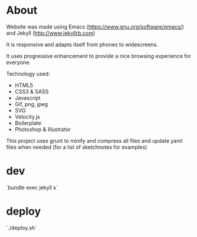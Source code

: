 * About
 Website was made using Emacs
  (https://www.gnu.org/software/emacs/) and Jekyll
  (http://www.jekyllrb.com)

  It is responsive and adapts itself from phones to
  widescreens.

  It uses progressive enhancement to provide a nice browsing
  experience for everyone.

  Technology used:
- HTML5
- CSS3 & SASS
- Javascript
- Gif, png, jpeg
- SVG
- Velocity.js
- Boilerplate
- Photoshop & Illustrator

This project uses grunt to minify and compress all files and update yaml files when needed (for a list of sketchnotes for examples)

* dev

  `bundle exec jekyll s`

* deploy

  `./deploy.sh`
